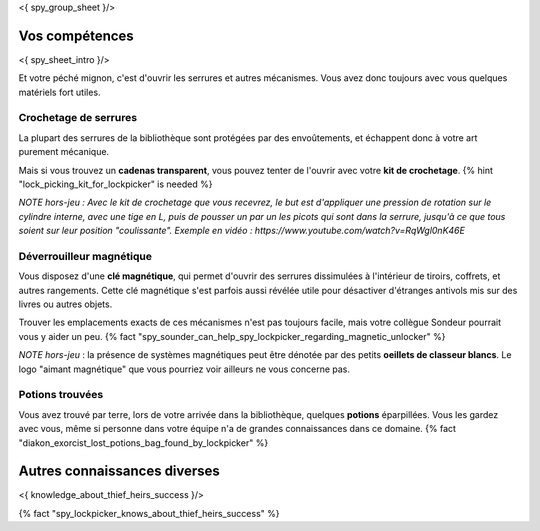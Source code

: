 <{ spy_group_sheet }/>

Vos compétences
====================================

<{ spy_sheet_intro }/>

Et votre péché mignon, c'est d'ouvrir les serrures et autres mécanismes.
Vous avez donc toujours avec vous quelques matériels fort utiles.


Crochetage de serrures
++++++++++++++++++++++++++++++++++++++++++++++++++++++++++++++++

La plupart des serrures de la bibliothèque sont protégées par des envoûtements, et échappent donc à votre art purement mécanique.

Mais si vous trouvez un **cadenas transparent**, vous pouvez tenter de l'ouvrir avec votre **kit de crochetage**. {% hint "lock_picking_kit_for_lockpicker" is needed %}

*NOTE hors-jeu : Avec le kit de crochetage que vous recevrez, le but est d'appliquer une pression de rotation sur le cylindre interne, avec une tige en L, puis de pousser un par un les picots qui sont dans la serrure, jusqu'à ce que tous soient sur leur position "coulissante". Exemple en vidéo : https://www.youtube.com/watch?v=RqWgl0nK46E*


Déverrouilleur magnétique
++++++++++++++++++++++++++++++++++++++++++++++++++++++++++++++++

Vous disposez d'une **clé magnétique**, qui permet d'ouvrir des serrures dissimulées à l'intérieur de tiroirs, coffrets, et autres rangements. Cette clé magnétique s'est parfois aussi révélée utile pour désactiver d'étranges antivols mis sur des livres ou autres objets.

Trouver les emplacements exacts de ces mécanismes n'est pas toujours facile, mais votre collègue Sondeur pourrait vous y aider un peu. {% fact "spy_sounder_can_help_spy_lockpicker_regarding_magnetic_unlocker" %}

*NOTE hors-jeu* : la présence de systèmes magnétiques peut être dénotée par des petits **oeillets de classeur blancs**. Le logo "aimant magnétique" que vous pourriez voir ailleurs ne vous concerne pas.


Potions trouvées
++++++++++++++++++++++++++++++++++++++++++++++++

Vous avez trouvé par terre, lors de votre arrivée dans la bibliothèque, quelques **potions** éparpillées.
Vous les gardez avec vous, même si personne dans votre équipe n'a de grandes connaissances dans ce domaine.
{% fact "diakon_exorcist_lost_potions_bag_found_by_lockpicker" %}


Autres connaissances diverses
==============================================================

<{ knowledge_about_thief_heirs_success }/>

{% fact "spy_lockpicker_knows_about_thief_heirs_success" %}